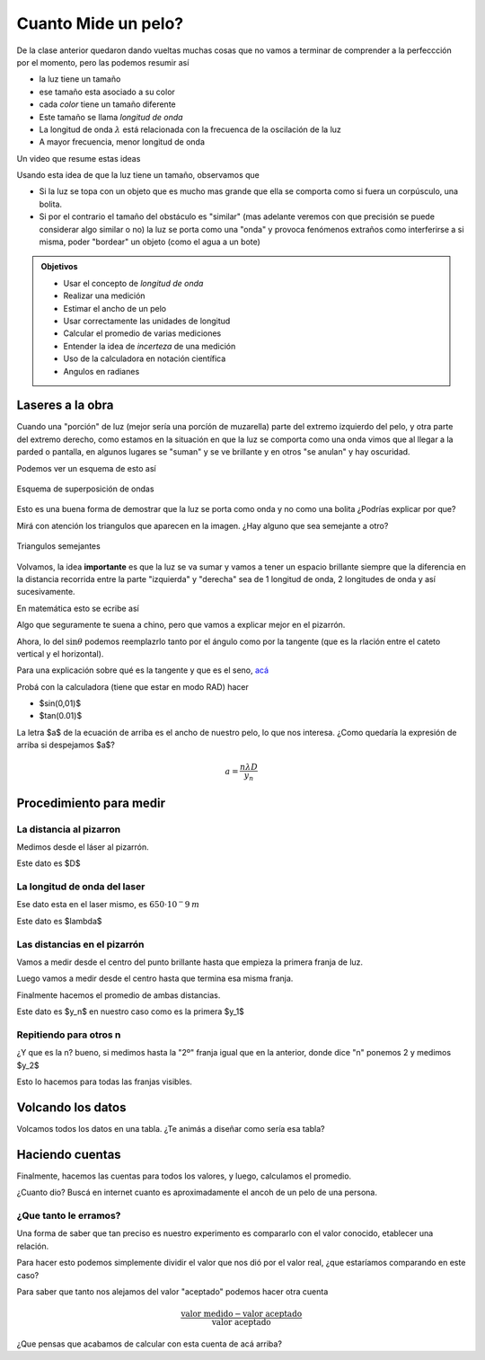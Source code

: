 .. title: ¿Cuanto mide un pelo?
.. slug: cla-fisicoquimica3-2020-05-un-pelo
.. date: 2020-03-08 23:33:12 UTC-03:00
.. tags: 
.. category: fisicoquimica3
.. link: 
.. description: 
.. type: text
.. hidetitle: true
.. has_math: true

********************
Cuanto Mide un pelo?
********************

De la clase anterior quedaron dando vueltas muchas cosas que
no vamos a terminar de comprender a la perfeccción por el momento, 
pero las podemos resumir así

- la luz tiene un tamaño
- ese tamaño esta asociado a su color
- cada *color* tiene un tamaño diferente
- Este tamaño se llama *longitud de onda*
- La longitud de onda :math:`\lambda` está relacionada con la frecuenca de la oscilación de la luz
- A mayor frecuencia, menor longitud de onda

Un video que resume estas ideas

.. youtube:: nwlhAXkzjj0
	:align: center
	:width: 400

Usando esta idea de que la luz tiene un tamaño, observamos que

- Si la luz se topa con un objeto que es mucho mas grande que ella se comporta como si fuera un corpúsculo, una bolita.
- Si por el contrario el tamaño del obstáculo es "similar" (mas adelante veremos con que precisión se puede considerar algo similar o no) la luz se porta como una "onda" y provoca fenómenos extraños como interferirse a si misma, poder "bordear" un objeto (como el agua a un bote)

.. admonition:: Objetivos

	- Usar el concepto de *longitud de onda*
	- Realizar una medición
	- Estimar el ancho de un pelo
	- Usar correctamente las unidades de longitud
	- Calcular el promedio de varias mediciones
	- Entender la idea de *incerteza* de una medición
	- Uso de la calculadora en notación científica
	- Angulos en radianes

Laseres a la obra
=================

Cuando una "porción" de luz (mejor sería una porcíón de muzarella) parte
del extremo izquierdo del pelo, y otra parte del extremo derecho, como
estamos en la situación en que la luz se comporta como una onda vimos que
al llegar a la parded o pantalla, en algunos lugares se "suman" y se ve
brillante y en otros "se anulan" y hay oscuridad.

Podemos ver un esquema de esto así

.. figure:: /images/superposicion.png
	:align: center

	Esquema de superposición de ondas

Esto es una buena forma de demostrar que la luz se porta como onda y no
como una bolita ¿Podrías explicar por que?

Mirá con atención los triangulos que aparecen en la imagen. ¿Hay alguno que
sea semejante a otro?

.. figure:: /images/interferencia2.png
	:align: center
	:scale: 50 %

	Triangulos  semejantes

Volvamos, la idea **importante** es que la luz se va sumar y vamos a tener un
espacio brillante siempre que la diferencia en la distancia recorrida entre
la parte "izquierda" y "derecha" sea de 1 longitud de onda, 2 longitudes de onda
y así sucesivamente.

En matemática esto se ecribe así

.. math::
	:label: eq:interferencia
	
	a\sin\theta=n\lambda

Algo que seguramente te suena a chino, pero que vamos a explicar mejor en el
pizarrón.

Ahora, lo del :math:`\sin \theta` podemos reemplazrlo tanto por el ángulo como por 
la tangente (que es la rlación entre el cateto vertical y el horizontal).

Para una explicación sobre qué es la tangente y que es el seno, `acá <https://es.wikipedia.org/wiki/Funci%C3%B3n_trigonom%C3%A9trica#Definiciones_respecto_de_un_tri%C3%A1ngulo_rect%C3%A1ngulo>`_ 

Probá con la calculadora (tiene que estar en modo RAD) hacer

- $\sin(0,01)$
- $\tan(0.01)$

La letra $a$ de la ecuación de arriba es el ancho de nuestro pelo, lo que nos interesa.
¿Como quedaría la expresión de arriba si despejamos $a$?

.. math::
	
	a=\frac{n\lambda D}{y_n}

Procedimiento para medir
========================

La distancia al pizarron
------------------------

Medimos desde el láser al pizarrón.

Este dato es $D$

La longitud de onda del laser
-----------------------------

Ese dato esta en el laser mismo, es :math:`650\cdot 10^-9\: m`

Este dato es $\lambda$

Las distancias en el pizarrón
-----------------------------

Vamos a medir desde el centro del punto brillante hasta que empieza
la primera franja de luz.

Luego vamos a medir desde el centro hasta que termina esa misma franja.

Finalmente hacemos el promedio de ambas distancias.

Este dato es $y_n$ en nuestro caso como es la primera $y_1$

Repitiendo para otros n
-----------------------

¿Y que es la n? bueno, si medimos hasta la "2º" franja igual que en la 
anterior, donde dice "n" ponemos 2 y medimos $y_2$

Esto lo hacemos para todas las franjas visibles.

Volcando los datos
==================

Volcamos todos los datos en una tabla. ¿Te animás a diseñar como sería
esa tabla?

Haciendo cuentas
================

Finalmente, hacemos las cuentas para todos los valores, y luego, calculamos
el promedio.

¿Cuanto dio? Buscá en internet cuanto es aproximadamente el ancoh de un pelo
de una persona.

¿Que tanto le erramos?
----------------------

Una forma de saber que tan preciso es nuestro experimento es 
compararlo con el valor conocido, etablecer una relación.

Para hacer esto podemos simplemente dividir el valor que nos dió
por el valor real, ¿que estaríamos comparando en este caso?

Para saber que tanto nos alejamos del valor "aceptado" podemos 
hacer otra cuenta

.. math::
	
	\frac{\text{valor medido}-\text{valor aceptado}}{\text{valor aceptado}}

¿Que pensas que acabamos de calcular con esta cuenta de acá arriba?
